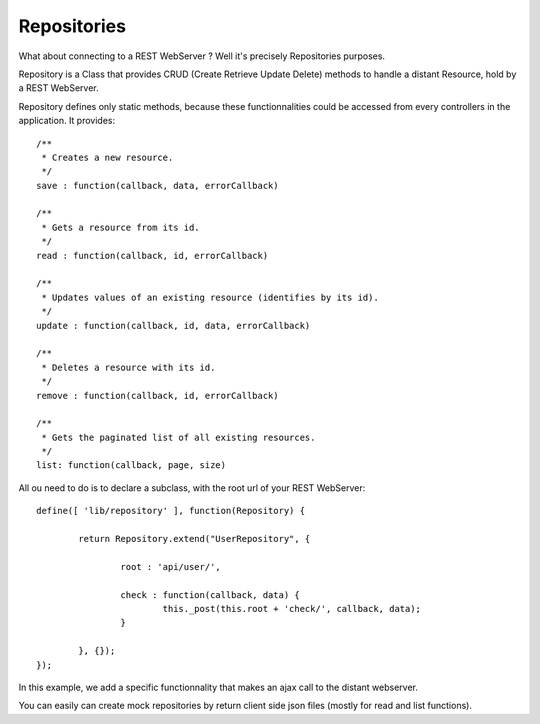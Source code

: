 ============
Repositories
============

What about connecting to a REST WebServer ? Well it's precisely Repositories purposes.

Repository is a Class that provides CRUD (Create Retrieve Update Delete) methods to handle a distant Resource, hold by a REST WebServer.

Repository defines only static methods, because these functionnalities could be accessed from every controllers in the application.
It provides::

		/**
		 * Creates a new resource.
		 */
		save : function(callback, data, errorCallback)
		
		/**
		 * Gets a resource from its id.
		 */
		read : function(callback, id, errorCallback)
			
		/**
		 * Updates values of an existing resource (identifies by its id).
		 */
		update : function(callback, id, data, errorCallback) 
		
		/**
		 * Deletes a resource with its id.
		 */
		remove : function(callback, id, errorCallback) 
		
		/**
		 * Gets the paginated list of all existing resources.
		 */
		list: function(callback, page, size)

All ou need to do is to declare a subclass, with the root url of your REST WebServer::

	define([ 'lib/repository' ], function(Repository) {

		return Repository.extend("UserRepository", {

			root : 'api/user/',

			check : function(callback, data) {
				this._post(this.root + 'check/', callback, data);
			}

		}, {});
	});
	
In this example, we add a specific functionnality that makes an ajax call to the distant webserver.

You can easily can create mock repositories by return client side json files (mostly for read and list functions).
